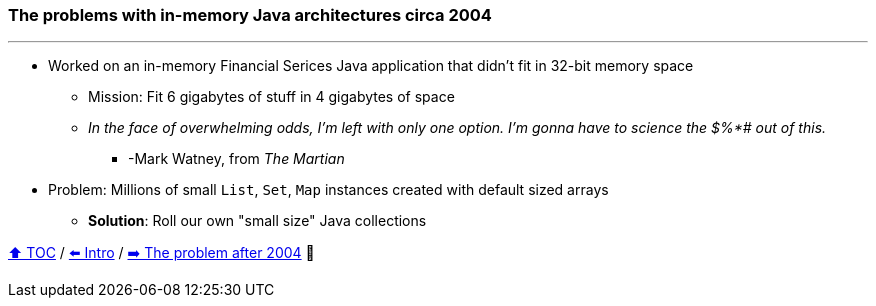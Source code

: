 === The problems with in-memory Java architectures circa 2004

---

* Worked on an in-memory Financial Serices Java application that didn't fit in 32-bit memory space
** Mission: Fit 6 gigabytes of stuff in 4 gigabytes of space
** _In the face of overwhelming odds, I'm left with only one option. I'm gonna have to science the $%*# out of this._
*** -Mark Watney, from _The Martian_
* Problem: Millions of small `List`, `Set`, `Map` instances created with default sized arrays
** *Solution*: Roll our own "small size" Java collections

link:toc.adoc[⬆️ TOC] /
link:./01_intro.adoc[⬅️ Intro] /
link:./02_01_the_memory_problem_after_2004.adoc[➡️ The problem after 2004] 🐢
